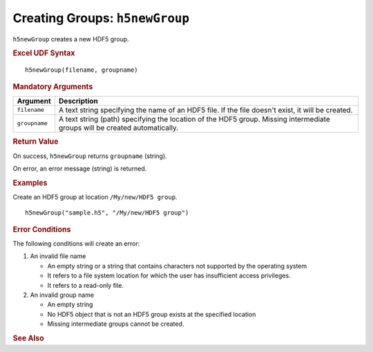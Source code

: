 
.. _h5newGroup:

Creating Groups: ``h5newGroup``
-------------------------------

``h5newGroup`` creates a new HDF5 group.


.. rubric:: Excel UDF Syntax

::

  h5newGroup(filename, groupname)


.. rubric:: Mandatory Arguments

+-------------+---------------------------------------------------------------+
|Argument     |Description                                                    |
+=============+===============================================================+
|``filename`` |A text string specifying the name of an HDF5 file. If the file |
|             |doesn't exist, it will be created.                             |
+-------------+---------------------------------------------------------------+
|``groupname``|A text string (path) specifying the location of the HDF5 group.|
|             |Missing intermediate groups will be created automatically.     |
+-------------+---------------------------------------------------------------+


.. rubric:: Return Value

On success, ``h5newGroup`` returns ``groupname`` (string).

On error, an error message (string) is returned.


.. rubric:: Examples

Create an HDF5 group at location ``/My/new/HDF5 group``.

::

   h5newGroup("sample.h5", "/My/new/HDF5 group")
   

.. rubric:: Error Conditions
	    
The following conditions will create an error:

1. An invalid file name
   
   * An empty string or a string that contains characters not supported by
     the operating system
   * It refers to a file system location for which the user has insufficient
     access privileges.
   * It refers to a read-only file.
     
2. An invalid group name
   
   * An empty string
   * No HDF5 object that is not an HDF5 group exists at the specified location
   * Missing intermediate groups cannot be created.


.. rubric:: See Also
